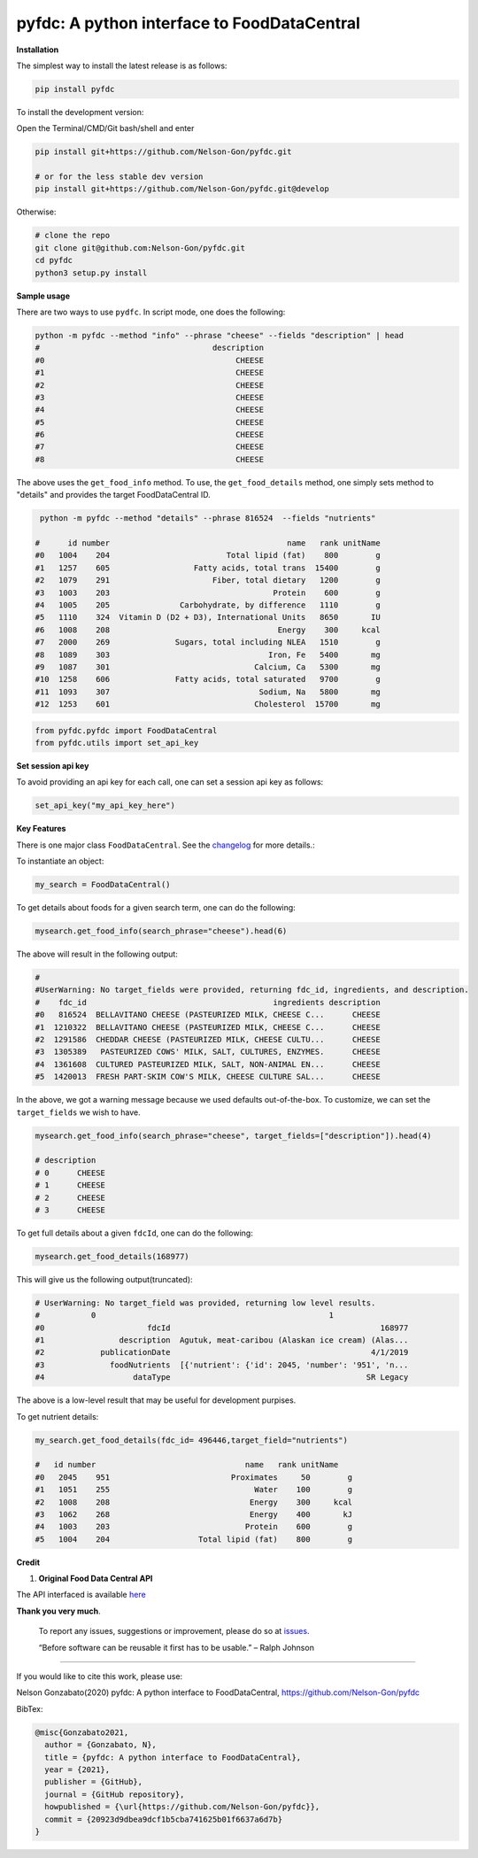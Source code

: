 
pyfdc: A python interface to FoodDataCentral
============================================


.. image:: https://badge.fury.io/py/pyfdc.svg
   :target: https://pypi.python.org/pypi/pyfdc/
   :alt: PyPI version fury.io


.. image:: https://zenodo.org/badge/DOI/10.5281/zenodo.3764453.svg
   :target: https://doi.org/10.5281/zenodo.3764453
   :alt: DOI


.. image:: http://www.repostatus.org/badges/latest/active.svg
   :target: http://www.repostatus.org/#active
   :alt: Project Status
 

.. image:: https://codecov.io/gh/Nelson-Gon/pyfdc/branch/master/graph/badge.svg
   :target: https://codecov.io/gh/Nelson-Gon/pyfdc?branch=master
   :alt: Codecov


.. image:: https://github.com/Nelson-Gon/pyfdc/workflows/Test-Package/badge.svg
   :target: https://github.com/Nelson-Gon/pyfdc/workflows/Test-Package/badge.svg
   :alt: Test-Package


.. image:: https://travis-ci.com/Nelson-Gon/pyfdc.svg?branch=master
   :target: https://travis-ci.com/Nelson-Gon/pyfdc.svg?branch=master
   :alt: Travis Build


.. image:: https://img.shields.io/pypi/l/pyfdc.svg
   :target: https://pypi.python.org/pypi/pyfdc/
   :alt: PyPI license


.. image:: https://readthedocs.org/projects/pyfdc/badge/?version=latest
   :target: https://pyfdc.readthedocs.io/en/latest/?badge=latest
   :alt: Documentation Status


.. image:: https://pepy.tech/badge/pyfdc
   :target: https://pepy.tech/project/pyfdc
   :alt: Total Downloads


.. image:: https://pepy.tech/badge/pyfdc/month
   :target: https://pepy.tech/project/pyfdc
   :alt: Monthly Downloads


.. image:: https://pepy.tech/badge/pyfdc/week
   :target: https://pepy.tech/project/pyfdc
   :alt: Weekly Downloads


.. image:: https://img.shields.io/badge/Maintained%3F-yes-green.svg
   :target: https://GitHub.com/Nelson-Gon/pyfdc/graphs/commit-activity
   :alt: Maintenance


.. image:: https://img.shields.io/github/last-commit/Nelson-Gon/pyfdc.svg
   :target: https://github.com/Nelson-Gon/pyfdc/commits/master
   :alt: GitHub last commit


.. image:: https://img.shields.io/github/issues/Nelson-Gon/pyfdc.svg
   :target: https://GitHub.com/Nelson-Gon/pyfdc/issues/
   :alt: GitHub issues


.. image:: https://img.shields.io/github/issues-closed/Nelson-Gon/pyfdc.svg
   :target: https://GitHub.com/Nelson-Gon/pyfdc/issues?q=is%3Aissue+is%3Aclosed
   :alt: GitHub issues-closed


**Installation**

The simplest way to install the latest release is as follows:

.. code-block:: shell

   pip install pyfdc

To install the development version:

Open the Terminal/CMD/Git bash/shell and enter

.. code-block:: shell


   pip install git+https://github.com/Nelson-Gon/pyfdc.git

   # or for the less stable dev version
   pip install git+https://github.com/Nelson-Gon/pyfdc.git@develop

Otherwise:

.. code-block:: shell

   # clone the repo
   git clone git@github.com:Nelson-Gon/pyfdc.git
   cd pyfdc
   python3 setup.py install

**Sample usage**

There are two ways to use ``pydfc``. In script mode, one does the following:

.. code-block:: shell

   python -m pyfdc --method "info" --phrase "cheese" --fields "description" | head
   #                                     description
   #0                                         CHEESE
   #1                                         CHEESE
   #2                                         CHEESE
   #3                                         CHEESE
   #4                                         CHEESE
   #5                                         CHEESE
   #6                                         CHEESE
   #7                                         CHEESE
   #8                                         CHEESE

The above uses the ``get_food_info`` method. To use, the ``get_food_details`` method, one simply sets method to "details" 
and provides the target FoodDataCentral ID. 

.. code-block:: shell

    python -m pyfdc --method "details" --phrase 816524  --fields "nutrients"

   #      id number                                      name   rank unitName
   #0   1004    204                         Total lipid (fat)    800        g
   #1   1257    605                  Fatty acids, total trans  15400        g
   #2   1079    291                      Fiber, total dietary   1200        g
   #3   1003    203                                   Protein    600        g
   #4   1005    205               Carbohydrate, by difference   1110        g
   #5   1110    324  Vitamin D (D2 + D3), International Units   8650       IU
   #6   1008    208                                    Energy    300     kcal
   #7   2000    269              Sugars, total including NLEA   1510        g
   #8   1089    303                                  Iron, Fe   5400       mg
   #9   1087    301                               Calcium, Ca   5300       mg
   #10  1258    606              Fatty acids, total saturated   9700        g
   #11  1093    307                                Sodium, Na   5800       mg
   #12  1253    601                               Cholesterol  15700       mg

.. code-block:: python


   from pyfdc.pyfdc import FoodDataCentral
   from pyfdc.utils import set_api_key

**Set session api key**

To avoid providing an api key for each call, one can set a session api key as follows:

.. code-block:: python


   set_api_key("my_api_key_here")

**Key Features**

There is one major class ``FoodDataCentral``. 
See the `changelog <https://github.com/Nelson-Gon/pyfdc/blob/master/changelog.md>`_ 
for more details.:

To instantiate an object:

.. code-block:: python

   my_search = FoodDataCentral()

To get details about foods for a given search term, one can do the following:

.. code-block:: python


   mysearch.get_food_info(search_phrase="cheese").head(6)

The above will result in the following output:

.. code-block:: shell


   #
   #UserWarning: No target_fields were provided, returning fdc_id, ingredients, and description.
   #    fdc_id                                        ingredients description
   #0   816524  BELLAVITANO CHEESE (PASTEURIZED MILK, CHEESE C...      CHEESE
   #1  1210322  BELLAVITANO CHEESE (PASTEURIZED MILK, CHEESE C...      CHEESE
   #2  1291586  CHEDDAR CHEESE (PASTEURIZED MILK, CHEESE CULTU...      CHEESE
   #3  1305389   PASTEURIZED COWS' MILK, SALT, CULTURES, ENZYMES.      CHEESE
   #4  1361608  CULTURED PASTEURIZED MILK, SALT, NON-ANIMAL EN...      CHEESE
   #5  1420013  FRESH PART-SKIM COW'S MILK, CHEESE CULTURE SAL...      CHEESE

In the above, we got a warning message because we used defaults out-of-the-box. To customize, we can set 
the ``target_fields`` we wish to have.

.. code-block:: python

   mysearch.get_food_info(search_phrase="cheese", target_fields=["description"]).head(4)

   # description
   # 0      CHEESE
   # 1      CHEESE
   # 2      CHEESE
   # 3      CHEESE

To get full details about a given ``fdcId``\ , one can do the following:

.. code-block:: python


   mysearch.get_food_details(168977)

This will give us the following output(truncated):

.. code-block:: shell

   # UserWarning: No target_field was provided, returning low level results.
   #           0                                                  1
   #0                      fdcId                                             168977
   #1                description  Agutuk, meat-caribou (Alaskan ice cream) (Alas...
   #2            publicationDate                                           4/1/2019
   #3              foodNutrients  [{'nutrient': {'id': 2045, 'number': '951', 'n...
   #4                   dataType                                          SR Legacy

The above is a low-level result that may be useful for development purpises. 

To get nutrient details:

.. code-block:: shell


   my_search.get_food_details(fdc_id= 496446,target_field="nutrients")

   #   id number                                name   rank unitName
   #0   2045    951                          Proximates     50        g
   #1   1051    255                               Water    100        g
   #2   1008    208                              Energy    300     kcal
   #3   1062    268                              Energy    400       kJ
   #4   1003    203                             Protein    600        g
   #5   1004    204                   Total lipid (fat)    800        g

**Credit**


#. **Original Food Data Central API**

The API interfaced is available `here <https://fdc.nal.usda.gov/api-guide.html>`_

**Thank you very much**. 

..

   To report any issues, suggestions or improvement, please do so 
   at `issues <https://github.com/Nelson-Gon/pyfdc/issues>`_. 

   “Before software can be reusable it first has to be usable.” – Ralph Johnson


----

If you would like to cite this work, please use:

Nelson Gonzabato(2020) pyfdc: A python interface to FoodDataCentral, https://github.com/Nelson-Gon/pyfdc

BibTex:

.. code-block:: shell

   @misc{Gonzabato2021,
     author = {Gonzabato, N},
     title = {pyfdc: A python interface to FoodDataCentral},
     year = {2021},
     publisher = {GitHub},
     journal = {GitHub repository},
     howpublished = {\url{https://github.com/Nelson-Gon/pyfdc}},
     commit = {20923d9dbea9dcf1b5cba741625b01f6637a6d7b}
   }
